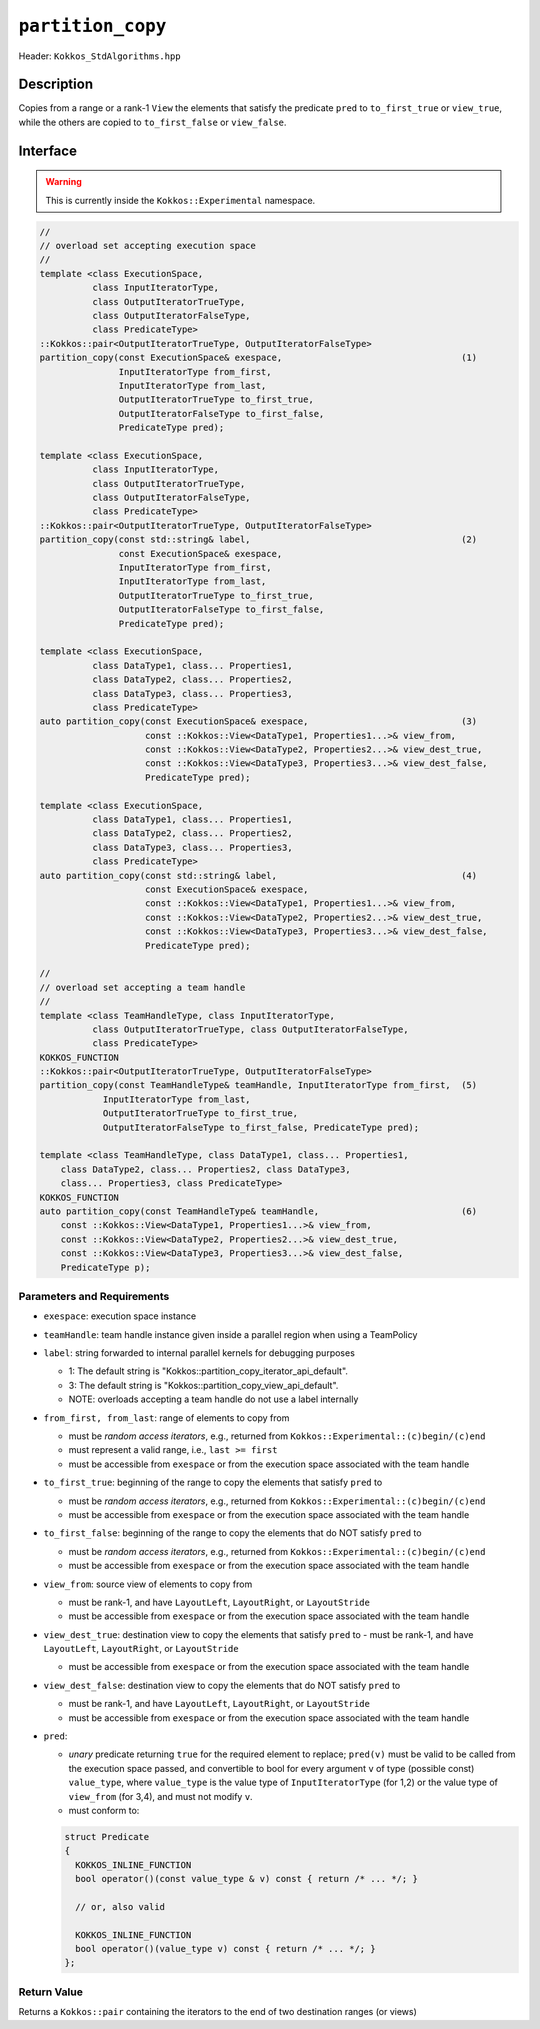 ``partition_copy``
==================

Header: ``Kokkos_StdAlgorithms.hpp``

Description
-----------

Copies from a range or a rank-1 ``View`` the elements that satisfy the predicate ``pred`` to ``to_first_true`` or ``view_true``, while the others are copied to ``to_first_false`` or ``view_false``.

Interface
---------

.. warning:: This is currently inside the ``Kokkos::Experimental`` namespace.

.. code-block:: cpp

   //
   // overload set accepting execution space
   //
   template <class ExecutionSpace,
             class InputIteratorType,
             class OutputIteratorTrueType,
             class OutputIteratorFalseType,
             class PredicateType>
   ::Kokkos::pair<OutputIteratorTrueType, OutputIteratorFalseType>
   partition_copy(const ExecutionSpace& exespace,                                  (1)
                  InputIteratorType from_first,
                  InputIteratorType from_last,
                  OutputIteratorTrueType to_first_true,
                  OutputIteratorFalseType to_first_false,
                  PredicateType pred);

   template <class ExecutionSpace,
             class InputIteratorType,
             class OutputIteratorTrueType,
             class OutputIteratorFalseType,
             class PredicateType>
   ::Kokkos::pair<OutputIteratorTrueType, OutputIteratorFalseType>
   partition_copy(const std::string& label,                                        (2)
                  const ExecutionSpace& exespace,
                  InputIteratorType from_first,
                  InputIteratorType from_last,
                  OutputIteratorTrueType to_first_true,
                  OutputIteratorFalseType to_first_false,
                  PredicateType pred);

   template <class ExecutionSpace,
             class DataType1, class... Properties1,
             class DataType2, class... Properties2,
             class DataType3, class... Properties3,
             class PredicateType>
   auto partition_copy(const ExecutionSpace& exespace,                             (3)
                       const ::Kokkos::View<DataType1, Properties1...>& view_from,
                       const ::Kokkos::View<DataType2, Properties2...>& view_dest_true,
                       const ::Kokkos::View<DataType3, Properties3...>& view_dest_false,
                       PredicateType pred);

   template <class ExecutionSpace,
             class DataType1, class... Properties1,
             class DataType2, class... Properties2,
             class DataType3, class... Properties3,
             class PredicateType>
   auto partition_copy(const std::string& label,                                   (4)
                       const ExecutionSpace& exespace,
                       const ::Kokkos::View<DataType1, Properties1...>& view_from,
                       const ::Kokkos::View<DataType2, Properties2...>& view_dest_true,
                       const ::Kokkos::View<DataType3, Properties3...>& view_dest_false,
                       PredicateType pred);

   //
   // overload set accepting a team handle
   //
   template <class TeamHandleType, class InputIteratorType,
             class OutputIteratorTrueType, class OutputIteratorFalseType,
             class PredicateType>
   KOKKOS_FUNCTION
   ::Kokkos::pair<OutputIteratorTrueType, OutputIteratorFalseType>
   partition_copy(const TeamHandleType& teamHandle, InputIteratorType from_first,  (5)
               InputIteratorType from_last,
               OutputIteratorTrueType to_first_true,
               OutputIteratorFalseType to_first_false, PredicateType pred);

   template <class TeamHandleType, class DataType1, class... Properties1,
       class DataType2, class... Properties2, class DataType3,
       class... Properties3, class PredicateType>
   KOKKOS_FUNCTION
   auto partition_copy(const TeamHandleType& teamHandle,                           (6)
       const ::Kokkos::View<DataType1, Properties1...>& view_from,
       const ::Kokkos::View<DataType2, Properties2...>& view_dest_true,
       const ::Kokkos::View<DataType3, Properties3...>& view_dest_false,
       PredicateType p);

Parameters and Requirements
~~~~~~~~~~~~~~~~~~~~~~~~~~~

- ``exespace``: execution space instance

- ``teamHandle``: team handle instance given inside a parallel region when using a TeamPolicy

- ``label``: string forwarded to internal parallel kernels for debugging purposes

  - 1: The default string is "Kokkos::partition_copy_iterator_api_default".

  - 3: The default string is "Kokkos::partition_copy_view_api_default".

  - NOTE: overloads accepting a team handle do not use a label internally

- ``from_first, from_last``: range of elements to copy from

  - must be *random access iterators*, e.g., returned from ``Kokkos::Experimental::(c)begin/(c)end``

  - must represent a valid range, i.e., ``last >= first``

  - must be accessible from ``exespace`` or from the execution space associated with the team handle

- ``to_first_true``: beginning of the range to copy the elements that satisfy ``pred`` to

  - must be *random access iterators*, e.g., returned from ``Kokkos::Experimental::(c)begin/(c)end``

  - must be accessible from ``exespace`` or from the execution space associated with the team handle

- ``to_first_false``: beginning of the range to copy the elements that do NOT satisfy ``pred`` to

  - must be *random access iterators*, e.g., returned from ``Kokkos::Experimental::(c)begin/(c)end``

  - must be accessible from ``exespace`` or from the execution space associated with the team handle

- ``view_from``: source view of elements to copy from

  - must be rank-1, and have ``LayoutLeft``, ``LayoutRight``, or ``LayoutStride``

  - must be accessible from ``exespace`` or from the execution space associated with the team handle

- ``view_dest_true``: destination view to copy the elements that satisfy ``pred`` to
  - must be rank-1, and have ``LayoutLeft``, ``LayoutRight``, or ``LayoutStride``

  - must be accessible from ``exespace`` or from the execution space associated with the team handle

- ``view_dest_false``: destination view to copy the elements that do NOT satisfy ``pred`` to

  - must be rank-1, and have ``LayoutLeft``, ``LayoutRight``, or ``LayoutStride``

  - must be accessible from ``exespace`` or from the execution space associated with the team handle

- ``pred``:

  - *unary* predicate returning ``true`` for the required element to replace; ``pred(v)``
    must be valid to be called from the execution space passed, and convertible to bool for every
    argument ``v`` of type (possible const) ``value_type``, where ``value_type``
    is the value type of ``InputIteratorType`` (for 1,2) or the value type of ``view_from`` (for 3,4),
    and must not modify ``v``.

  - must conform to:

  .. code-block:: cpp

     struct Predicate
     {
       KOKKOS_INLINE_FUNCTION
       bool operator()(const value_type & v) const { return /* ... */; }

       // or, also valid

       KOKKOS_INLINE_FUNCTION
       bool operator()(value_type v) const { return /* ... */; }
     };

Return Value
~~~~~~~~~~~~

Returns a ``Kokkos::pair`` containing the iterators to the end of two destination ranges (or views)